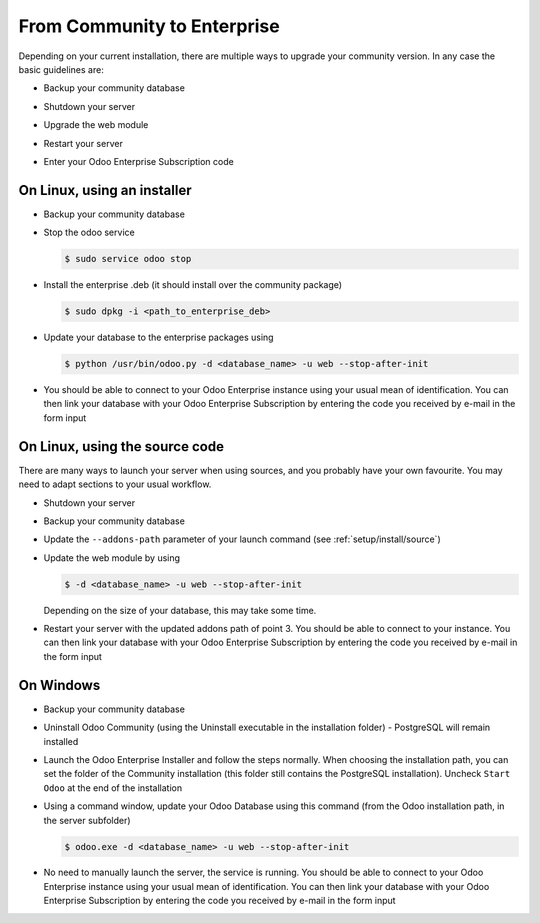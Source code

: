 .. _setup/enterprise:

============================
From Community to Enterprise
============================

Depending on your current installation, there are multiple ways to upgrade
your community version.
In any case the basic guidelines are:

* Backup your community database

  .. image:: enterprise/db_manager.png
    :class: img-responsive

* Shutdown your server

* Upgrade the web module

* Restart your server

* Enter your Odoo Enterprise Subscription code

.. image:: enterprise/enterprise_code.png
  :class: img-responsive

On Linux, using an installer
============================

* Backup your community database

* Stop the odoo service

  .. code-block:: console

    $ sudo service odoo stop

* Install the enterprise .deb (it should install over the community package)

  .. code-block:: console

    $ sudo dpkg -i <path_to_enterprise_deb>
  
* Update your database to the enterprise packages using

  .. code-block:: console

    $ python /usr/bin/odoo.py -d <database_name> -u web --stop-after-init

* You should be able to connect to your Odoo Enterprise instance using your usual mean of identification.
  You can then link your database with your Odoo Enterprise Subscription by entering the code you received
  by e-mail in the form input


On Linux, using the source code
===============================

There are many ways to launch your server when using sources, and you probably
have your own favourite. You may need to adapt sections to your usual workflow.

* Shutdown your server
* Backup your community database
* Update the ``--addons-path`` parameter of your launch command (see :ref:`setup/install/source`)
* Update the web module by using

  .. code-block:: console

    $ -d <database_name> -u web --stop-after-init

  Depending on the size of your database, this may take some time.

* Restart your server with the updated addons path of point 3.
  You should be able to connect to your instance. You can then link your database with your
  Odoo Enterprise Subscription by entering the code you received by e-mail in the form input

On Windows
==========

* Backup your community database

* Uninstall Odoo Community (using the Uninstall executable in the installation folder) -
  PostgreSQL will remain installed

  .. image:: enterprise/windows_uninstall.png
    :class: img-responsive

* Launch the Odoo Enterprise Installer and follow the steps normally. When choosing
  the installation path, you can set the folder of the Community installation
  (this folder still contains the PostgreSQL installation).
  Uncheck ``Start Odoo`` at the end of the installation

  .. image:: enterprise/windows_setup.png
   :class: img-responsive

* Using a command window, update your Odoo Database using this command (from the Odoo
  installation path, in the server subfolder)

  .. code-block:: console

    $ odoo.exe -d <database_name> -u web --stop-after-init

* No need to manually launch the server, the service is running.
  You should be able to connect to your Odoo Enterprise instance using your usual
  mean of identification. You can then link your database with your Odoo Enterprise
  Subscription by entering the code you received by e-mail in the form input
